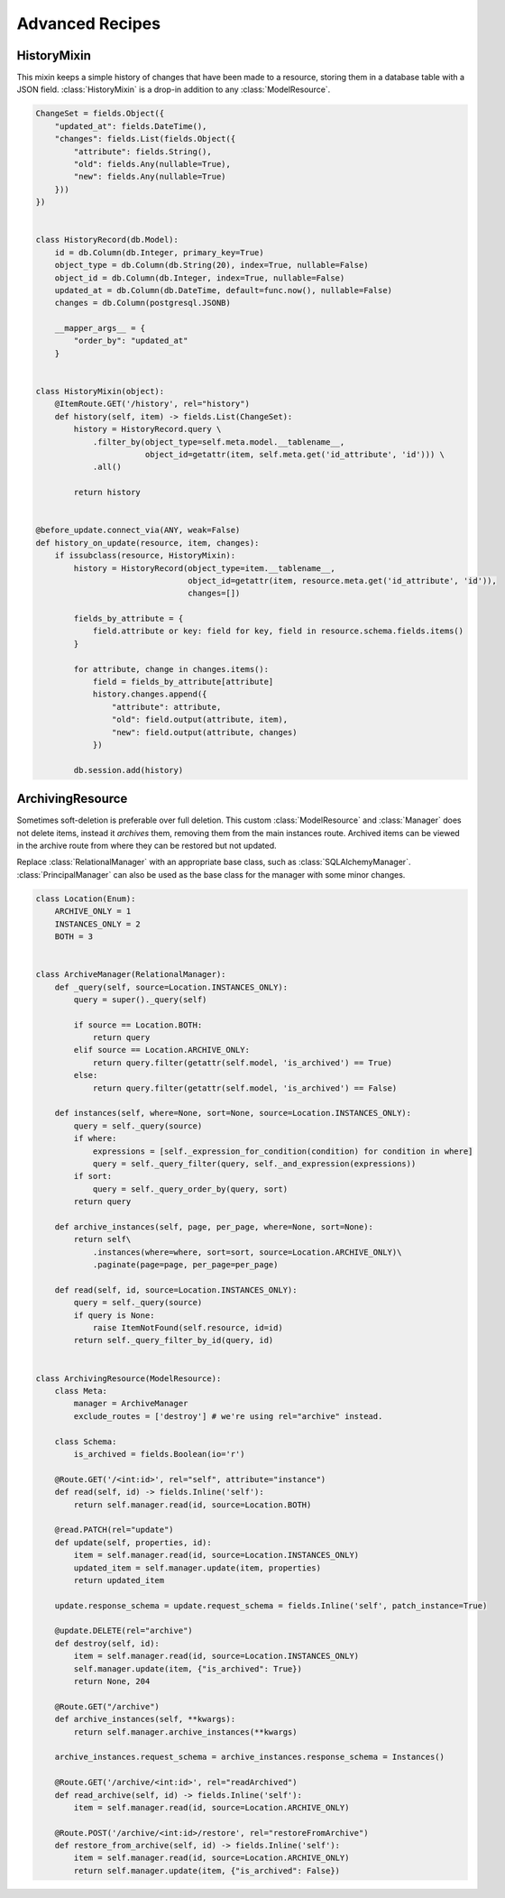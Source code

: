 
Advanced Recipes
================


HistoryMixin
-------------

This mixin keeps a simple history of changes that have been made to a resource, storing them in a database table with a JSON field.
:class:`HistoryMixin` is a drop-in addition to any :class:`ModelResource`.

.. code-block:: python


    ChangeSet = fields.Object({
        "updated_at": fields.DateTime(),
        "changes": fields.List(fields.Object({
            "attribute": fields.String(),
            "old": fields.Any(nullable=True),
            "new": fields.Any(nullable=True)
        }))
    })


    class HistoryRecord(db.Model):
        id = db.Column(db.Integer, primary_key=True)
        object_type = db.Column(db.String(20), index=True, nullable=False)
        object_id = db.Column(db.Integer, index=True, nullable=False)
        updated_at = db.Column(db.DateTime, default=func.now(), nullable=False)
        changes = db.Column(postgresql.JSONB)

        __mapper_args__ = {
            "order_by": "updated_at"
        }


    class HistoryMixin(object):
        @ItemRoute.GET('/history', rel="history")
        def history(self, item) -> fields.List(ChangeSet):
            history = HistoryRecord.query \
                .filter_by(object_type=self.meta.model.__tablename__,
                           object_id=getattr(item, self.meta.get('id_attribute', 'id'))) \
                .all()

            return history


    @before_update.connect_via(ANY, weak=False)
    def history_on_update(resource, item, changes):
        if issubclass(resource, HistoryMixin):
            history = HistoryRecord(object_type=item.__tablename__,
                                    object_id=getattr(item, resource.meta.get('id_attribute', 'id')),
                                    changes=[])

            fields_by_attribute = {
                field.attribute or key: field for key, field in resource.schema.fields.items()
            }

            for attribute, change in changes.items():
                field = fields_by_attribute[attribute]
                history.changes.append({
                    "attribute": attribute,
                    "old": field.output(attribute, item),
                    "new": field.output(attribute, changes)
                })

            db.session.add(history)


ArchivingResource
-----------------

Sometimes soft-deletion is preferable over full deletion. This custom :class:`ModelResource` and :class:`Manager` does
not delete items, instead it *archives* them, removing them from the main instances route. Archived items can be viewed
in the archive route from where they can be restored but not updated.

Replace :class:`RelationalManager` with an appropriate base class, such as :class:`SQLAlchemyManager`. :class:`PrincipalManager` can also be used as the base class for the manager with
some minor changes.

.. code-block:: python

    class Location(Enum):
        ARCHIVE_ONLY = 1
        INSTANCES_ONLY = 2
        BOTH = 3
    
    
    class ArchiveManager(RelationalManager):
        def _query(self, source=Location.INSTANCES_ONLY):
            query = super()._query(self)
    
            if source == Location.BOTH:
                return query
            elif source == Location.ARCHIVE_ONLY:
                return query.filter(getattr(self.model, 'is_archived') == True)
            else:
                return query.filter(getattr(self.model, 'is_archived') == False)
    
        def instances(self, where=None, sort=None, source=Location.INSTANCES_ONLY):
            query = self._query(source)
            if where:
                expressions = [self._expression_for_condition(condition) for condition in where]
                query = self._query_filter(query, self._and_expression(expressions))
            if sort:
                query = self._query_order_by(query, sort)
            return query
    
        def archive_instances(self, page, per_page, where=None, sort=None):
            return self\
                .instances(where=where, sort=sort, source=Location.ARCHIVE_ONLY)\
                .paginate(page=page, per_page=per_page)
    
        def read(self, id, source=Location.INSTANCES_ONLY):
            query = self._query(source)
            if query is None:
                raise ItemNotFound(self.resource, id=id)
            return self._query_filter_by_id(query, id)


    class ArchivingResource(ModelResource):
        class Meta:
            manager = ArchiveManager
            exclude_routes = ['destroy'] # we're using rel="archive" instead.

        class Schema:
            is_archived = fields.Boolean(io='r')

        @Route.GET('/<int:id>', rel="self", attribute="instance")
        def read(self, id) -> fields.Inline('self'):
            return self.manager.read(id, source=Location.BOTH)
    
        @read.PATCH(rel="update")
        def update(self, properties, id):
            item = self.manager.read(id, source=Location.INSTANCES_ONLY)
            updated_item = self.manager.update(item, properties)
            return updated_item
    
        update.response_schema = update.request_schema = fields.Inline('self', patch_instance=True)
    
        @update.DELETE(rel="archive")
        def destroy(self, id):
            item = self.manager.read(id, source=Location.INSTANCES_ONLY)
            self.manager.update(item, {"is_archived": True})
            return None, 204
    
        @Route.GET("/archive")
        def archive_instances(self, **kwargs):
            return self.manager.archive_instances(**kwargs)
    
        archive_instances.request_schema = archive_instances.response_schema = Instances()
    
        @Route.GET('/archive/<int:id>', rel="readArchived")
        def read_archive(self, id) -> fields.Inline('self'):
            item = self.manager.read(id, source=Location.ARCHIVE_ONLY)
    
        @Route.POST('/archive/<int:id>/restore', rel="restoreFromArchive")
        def restore_from_archive(self, id) -> fields.Inline('self'):
            item = self.manager.read(id, source=Location.ARCHIVE_ONLY)
            return self.manager.update(item, {"is_archived": False})

